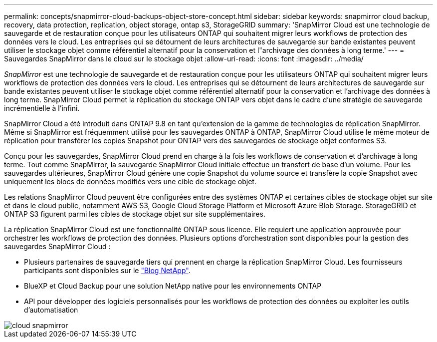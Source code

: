 ---
permalink: concepts/snapmirror-cloud-backups-object-store-concept.html 
sidebar: sidebar 
keywords: snapmirror cloud backup, recovery, data protection, replication, object storage, ontap s3, StorageGRID 
summary: 'SnapMirror Cloud est une technologie de sauvegarde et de restauration conçue pour les utilisateurs ONTAP qui souhaitent migrer leurs workflows de protection des données vers le cloud. Les entreprises qui se détournent de leurs architectures de sauvegarde sur bande existantes peuvent utiliser le stockage objet comme référentiel alternatif pour la conservation et l"archivage des données à long terme.' 
---
= Sauvegardes SnapMirror dans le cloud sur le stockage objet
:allow-uri-read: 
:icons: font
:imagesdir: ../media/


[role="lead"]
_SnapMirror_ est une technologie de sauvegarde et de restauration conçue pour les utilisateurs ONTAP qui souhaitent migrer leurs workflows de protection des données vers le cloud. Les entreprises qui se détournent de leurs architectures de sauvegarde sur bande existantes peuvent utiliser le stockage objet comme référentiel alternatif pour la conservation et l'archivage des données à long terme. SnapMirror Cloud permet la réplication du stockage ONTAP vers objet dans le cadre d'une stratégie de sauvegarde incrémentielle à l'infini.

SnapMirror Cloud a été introduit dans ONTAP 9.8 en tant qu'extension de la gamme de technologies de réplication SnapMirror. Même si SnapMirror est fréquemment utilisé pour les sauvegardes ONTAP à ONTAP, SnapMirror Cloud utilise le même moteur de réplication pour transférer les copies Snapshot pour ONTAP vers des sauvegardes de stockage objet conformes S3.

Conçu pour les sauvegardes, SnapMirror Cloud prend en charge à la fois les workflows de conservation et d'archivage à long terme. Tout comme SnapMirror, la sauvegarde SnapMirror Cloud initiale effectue un transfert de base d'un volume. Pour les sauvegardes ultérieures, SnapMirror Cloud génère une copie Snapshot du volume source et transfère la copie Snapshot avec uniquement les blocs de données modifiés vers une cible de stockage objet.

Les relations SnapMirror Cloud peuvent être configurées entre des systèmes ONTAP et certaines cibles de stockage objet sur site et dans le cloud public, notamment AWS S3, Google Cloud Storage Platform et Microsoft Azure Blob Storage. StorageGRID et ONTAP S3 figurent parmi les cibles de stockage objet sur site supplémentaires.

La réplication SnapMirror Cloud est une fonctionnalité ONTAP sous licence. Elle requiert une application approuvée pour orchestrer les workflows de protection des données. Plusieurs options d'orchestration sont disponibles pour la gestion des sauvegardes SnapMirror Cloud :

* Plusieurs partenaires de sauvegarde tiers qui prennent en charge la réplication SnapMirror Cloud. Les fournisseurs participants sont disponibles sur le link:https://www.netapp.com/blog/new-backup-architecture-snapdiff-v3/["Blog NetApp"^].
* BlueXP et Cloud Backup pour une solution NetApp native pour les environnements ONTAP
* API pour développer des logiciels personnalisés pour les workflows de protection des données ou exploiter les outils d'automatisation


image::../media/snapmirror-cloud.gif[cloud snapmirror]
